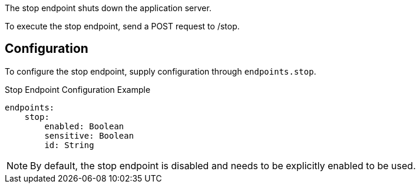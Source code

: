 The stop endpoint shuts down the application server.

To execute the stop endpoint, send a POST request to /stop.

== Configuration

To configure the stop endpoint, supply configuration through `endpoints.stop`.

.Stop Endpoint Configuration Example
[source,yaml]
----
endpoints:
    stop:
        enabled: Boolean
        sensitive: Boolean
        id: String
----

NOTE: By default, the stop endpoint is disabled and needs to be explicitly enabled to be used.